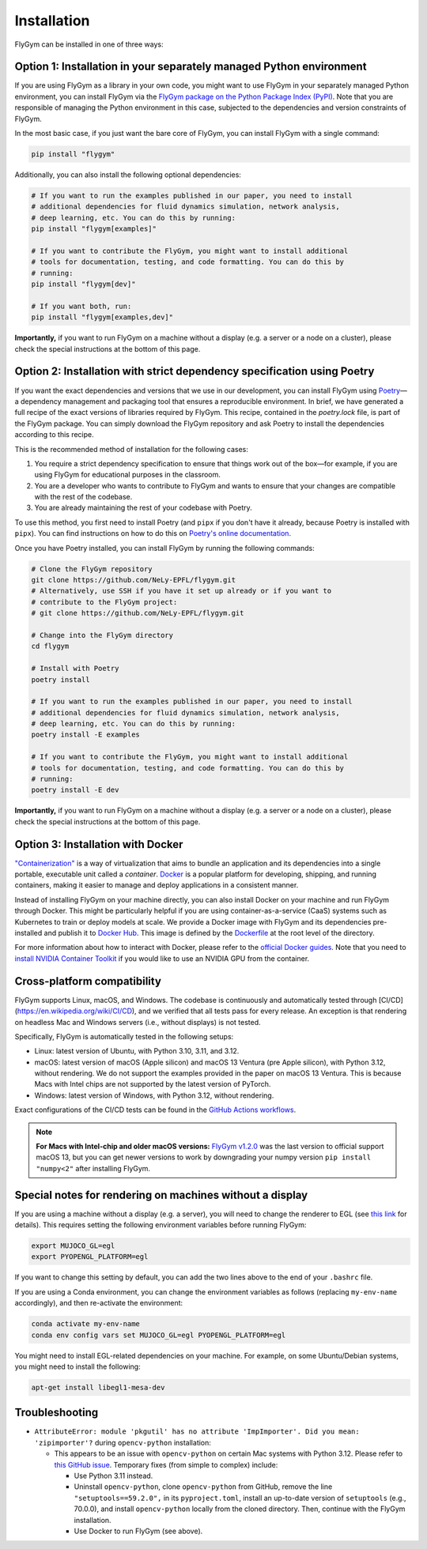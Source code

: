 Installation
============


FlyGym can be installed in one of three ways:

Option 1: Installation in your separately managed Python environment
--------------------------------------------------------------------

If you are using FlyGym as a library in your own code, you might want to use FlyGym in your separately managed Python environment, you can install FlyGym via the `FlyGym package on the Python Package Index (PyPI) <https://pypi.org/project/flygym/>`_. Note that you are responsible of managing the Python environment in this case, subjected to the dependencies and version constraints of FlyGym.

In the most basic case, if you just want the bare core of FlyGym, you can install FlyGym with a single command:
   
.. code-block:: bash

   pip install "flygym"

Additionally, you can also install the following optional dependencies:

.. code-block:: bash

   # If you want to run the examples published in our paper, you need to install
   # additional dependencies for fluid dynamics simulation, network analysis,
   # deep learning, etc. You can do this by running:
   pip install "flygym[examples]"

   # If you want to contribute the FlyGym, you might want to install additional
   # tools for documentation, testing, and code formatting. You can do this by
   # running:
   pip install "flygym[dev]"
   
   # If you want both, run:
   pip install "flygym[examples,dev]"


**Importantly,** if you want to run FlyGym on a machine without a display (e.g. a server or a node on a cluster), please check the special instructions at the bottom of this page.



Option 2: Installation with strict dependency specification using Poetry
------------------------------------------------------------------------

If you want the exact dependencies and versions that we use in our development, you can install FlyGym using `Poetry <https://python-poetry.org/>`_—a dependency management and packaging tool that ensures a reproducible environment. In brief, we have generated a full recipe of the exact versions of libraries required by FlyGym. This recipe, contained in the `poetry.lock` file, is part of the FlyGym package. You can simply download the FlyGym repository and ask Poetry to install the dependencies according to this recipe.

This is the recommended method of installation for the following cases:

1. You require a strict dependency specification to ensure that things work out of the box—for example, if you are using FlyGym for educational purposes in the classroom.
2. You are a developer who wants to contribute to FlyGym and wants to ensure that your changes are compatible with the rest of the codebase.
3. You are already maintaining the rest of your codebase with Poetry.

To use this method, you first need to install Poetry (and ``pipx`` if you don't have it already, because Poetry is installed with ``pipx``). You can find instructions on how to do this on `Poetry's online documentation <https://python-poetry.org/docs/#installation>`_.

Once you have Poetry installed, you can install FlyGym by running the following commands:

.. code-block:: bash

   # Clone the FlyGym repository
   git clone https://github.com/NeLy-EPFL/flygym.git
   # Alternatively, use SSH if you have it set up already or if you want to
   # contribute to the FlyGym project:
   # git clone https://github.com/NeLy-EPFL/flygym.git

   # Change into the FlyGym directory
   cd flygym

   # Install with Poetry
   poetry install

   # If you want to run the examples published in our paper, you need to install
   # additional dependencies for fluid dynamics simulation, network analysis,
   # deep learning, etc. You can do this by running:
   poetry install -E examples

   # If you want to contribute the FlyGym, you might want to install additional
   # tools for documentation, testing, and code formatting. You can do this by
   # running:
   poetry install -E dev


**Importantly,** if you want to run FlyGym on a machine without a display (e.g. a server or a node on a cluster), please check the special instructions at the bottom of this page.


Option 3: Installation with Docker
----------------------------------
`"Containerization" <https://en.wikipedia.org/wiki/Containerization_(computing)>`_ is a way of virtualization that aims to bundle an application and its dependencies into a single portable, executable unit called a *container*. `Docker <https://docs.docker.com/guides/docker-overview/>`_ is a popular platform for developing, shipping, and running containers, making it easier to manage and deploy applications in a consistent manner.

Instead of installing FlyGym on your machine directly, you can also install Docker on your machine and run FlyGym through Docker. This might be particularly helpful if you are using container-as-a-service (CaaS) systems such as Kubernetes to train or deploy models at scale. We provide a Docker image with FlyGym and its dependencies pre-installed and publish it to `Docker Hub <https://hub.docker.com/r/nelyepfl/flygym>`_. This image is defined by the `Dockerfile <https://github.com/NeLy-EPFL/flygym/blob/main/Dockerfile>`_ at the root level of the directory.

For more information about how to interact with Docker, please refer to the `official Docker guides <https://docs.docker.com/guides/>`_. Note that you need to `install NVIDIA Container Toolkit <https://docs.nvidia.com/datacenter/cloud-native/container-toolkit/latest/install-guide.html>`_ if you would like to use an NVIDIA GPU from the container.


Cross-platform compatibility
----------------------------

FlyGym supports Linux, macOS, and Windows. The codebase is continuously and automatically tested through [CI/CD](https://en.wikipedia.org/wiki/CI/CD), and we verified that all tests pass for every release. An exception is that rendering on headless Mac and Windows servers (i.e., without displays) is not tested.

Specifically, FlyGym is automatically tested in the following setups:

- Linux: latest version of Ubuntu, with Python 3.10, 3.11, and 3.12.
- macOS: latest version of macOS (Apple silicon) and macOS 13 Ventura (pre Apple silicon), with Python 3.12, without rendering. We do not support the examples provided in the paper on macOS 13 Ventura. This is because Macs with Intel chips are not supported by the latest version of PyTorch.
- Windows: latest version of Windows, with Python 3.12, without rendering.

Exact configurations of the CI/CD tests can be found in the `GitHub Actions workflows <https://github.com/NeLy-EPFL/flygym/tree/main/.github/workflows>`_.

.. note::

    **For Macs with Intel-chip and older macOS versions:** `FlyGym v1.2.0 <https://github.com/NeLy-EPFL/flygym/releases/tag/v1.2.0>`_ was the last version to official support macOS 13, but you can get newer versions to work by downgrading your numpy version ``pip install "numpy<2"`` after installing FlyGym.


Special notes for rendering on machines without a display
---------------------------------------------------------

If you are using a machine without a display (e.g. a server), you will need to change the renderer to EGL (see `this link <https://pytorch.org/rl/main/reference/generated/knowledge_base/MUJOCO_INSTALLATION.html#prerequisite-for-rendering-all-mujoco-versions>`_ for details). This requires setting the following environment variables before running FlyGym:

.. code-block:: bash

   export MUJOCO_GL=egl
   export PYOPENGL_PLATFORM=egl


If you want to change this setting by default, you can add the two lines above to the end of your ``.bashrc`` file.

If you are using a Conda environment, you can change the environment variables as follows (replacing ``my-env-name`` accordingly), and then re-activate the environment:

.. code-block:: bash

   conda activate my-env-name
   conda env config vars set MUJOCO_GL=egl PYOPENGL_PLATFORM=egl

You might need to install EGL-related dependencies on your machine. For example, on some Ubuntu/Debian systems, you might need to install the following:

.. code-block:: bash

   apt-get install libegl1-mesa-dev


Troubleshooting
---------------

- ``AttributeError: module 'pkgutil' has no attribute 'ImpImporter'. Did you mean: 'zipimporter'?`` during ``opencv-python`` installation:
  
  - This appears to be an issue with ``opencv-python`` on certain Mac systems with Python 3.12. Please refer to `this GitHub issue <https://github.com/opencv/opencv-python/issues/988>`_. Temporary fixes (from simple to complex) include:
  
    - Use Python 3.11 instead.
    - Uninstall ``opencv-python``, clone ``opencv-python`` from GitHub, remove the line ``"setuptools==59.2.0",`` in its ``pyproject.toml``, install an up-to-date version of ``setuptools`` (e.g., 70.0.0), and install ``opencv-python`` locally from the cloned directory. Then, continue with the FlyGym installation.
    - Use Docker to run FlyGym (see above).